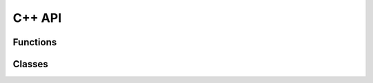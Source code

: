 .. _cppdocs_preprocessing:

=======
C++ API
=======

Functions
---------
.. doxygenfunction:: fixQuboVariables(dimod::AdjVectorBQM<V, B> &bqm, bool sample, double offset)
    :project: dwave-preprocessing
.. doxygenfunction:: fixQuboVariables(PosiformInfo &posiform_info, int num_bqm_variables, bool sample, std::vector<std::pair<int, int>> &fixed_variables)
    :project: dwave-preprocessing

Classes
-------
.. doxygenclass:: PosiformInfo
    :members:
    :project: dwave-preprocessing
